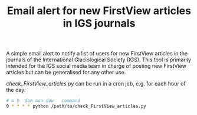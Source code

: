 #+TITLE: Email alert for new FirstView articles in IGS journals

A simple email alert to notify a list of users for new FirstView articles in the journals of the International Glaciological Society (IGS). This tool is primarily intended for the IGS social media team in charge of posting new FirstView articles but can be generalised for any other use. 

[[check_FirstView_articles.py]] can be run in a cron job, e.g. for each hour of the day:

#+BEGIN_SRC bash :results verbatim
    # m h  dom mon dow   command
    0 * * * * python /path/to/check_FirstView_articles.py
#+END_SRC
